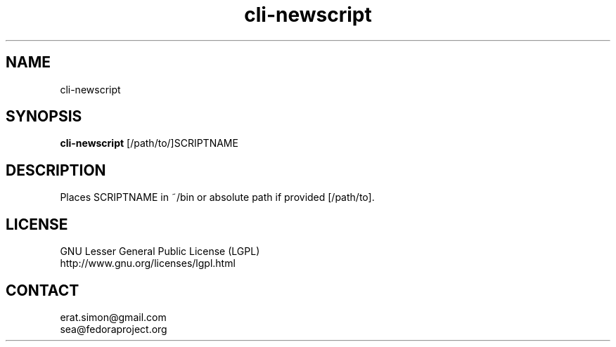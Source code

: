 .TH "cli-newscript" "1" "2013 09 15" "Simon A. Erat (sea)" "TUI 0.4.0"

.SH NAME
cli-newscript

.SH SYNOPSIS
\fBcli-newscript\fP [/path/to/]SCRIPTNAME

.SH DESCRIPTION
.PP
Places SCRIPTNAME in ~/bin or absolute path if provided [/path/to].

.SH LICENSE
GNU Lesser General Public License (LGPL)
.br
http://www.gnu.org/licenses/lgpl.html

.SH CONTACT
erat.simon@gmail.com
.br
sea@fedoraproject.org
